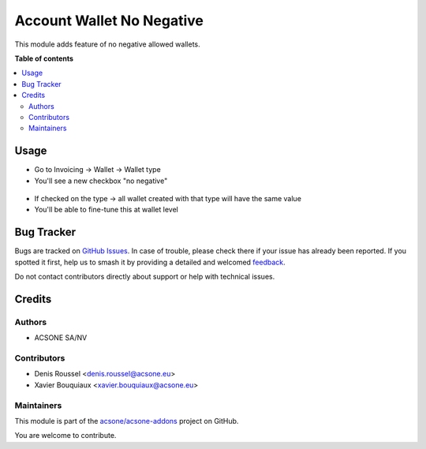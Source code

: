 ==========================
Account Wallet No Negative
==========================

.. 
   !!!!!!!!!!!!!!!!!!!!!!!!!!!!!!!!!!!!!!!!!!!!!!!!!!!!
   !! This file is generated by oca-gen-addon-readme !!
   !! changes will be overwritten.                   !!
   !!!!!!!!!!!!!!!!!!!!!!!!!!!!!!!!!!!!!!!!!!!!!!!!!!!!
   !! source digest: sha256:fcc502dc1d0d841940c04e11d28ea9d4c4ddb87f5b61edef3b113c3f1905a214
   !!!!!!!!!!!!!!!!!!!!!!!!!!!!!!!!!!!!!!!!!!!!!!!!!!!!

.. |badge1| image:: https://img.shields.io/badge/maturity-Beta-yellow.png
    :target: https://odoo-community.org/page/development-status
    :alt: Beta
.. |badge2| image:: https://img.shields.io/badge/licence-AGPL--3-blue.png
    :target: http://www.gnu.org/licenses/agpl-3.0-standalone.html
    :alt: License: AGPL-3
.. |badge3| image:: https://img.shields.io/badge/github-acsone%2Facsone--addons-lightgray.png?logo=github
    :target: https://github.com/acsone/acsone-addons/tree/14.0/account_wallet_no_negative
    :alt: acsone/acsone-addons

|badge1| |badge2| |badge3|

This module adds feature of no negative allowed wallets.

**Table of contents**

.. contents::
   :local:

Usage
=====

* Go to Invoicing -> Wallet -> Wallet type
* You'll see a new checkbox "no negative"

.. figure:: https://raw.githubusercontent.com/acsone/acsone-addons/wallet-documentation/account_wallet_no_negative/static/description/wallet-type-no-negative.png
   :width: 90%
   :alt: Wallet Coupon Register Payment
   :align: center

* If checked on the type -> all wallet created with that type will have the same value
* You'll be able to fine-tune this at wallet level

.. figure:: https://raw.githubusercontent.com/acsone/acsone-addons/wallet-documentation/account_wallet_no_negative/static/description/wallet-wallet-no-negative.png
   :width: 90%
   :alt: Wallet Coupon Register Payment
   :align: center

Bug Tracker
===========

Bugs are tracked on `GitHub Issues <https://github.com/acsone/acsone-addons/issues>`_.
In case of trouble, please check there if your issue has already been reported.
If you spotted it first, help us to smash it by providing a detailed and welcomed
`feedback <https://github.com/acsone/acsone-addons/issues/new?body=module:%20account_wallet_no_negative%0Aversion:%2014.0%0A%0A**Steps%20to%20reproduce**%0A-%20...%0A%0A**Current%20behavior**%0A%0A**Expected%20behavior**>`_.

Do not contact contributors directly about support or help with technical issues.

Credits
=======

Authors
~~~~~~~

* ACSONE SA/NV

Contributors
~~~~~~~~~~~~

* Denis Roussel <denis.roussel@acsone.eu>
* Xavier Bouquiaux <xavier.bouquiaux@acsone.eu>

Maintainers
~~~~~~~~~~~

This module is part of the `acsone/acsone-addons <https://github.com/acsone/acsone-addons/tree/14.0/account_wallet_no_negative>`_ project on GitHub.

You are welcome to contribute.
